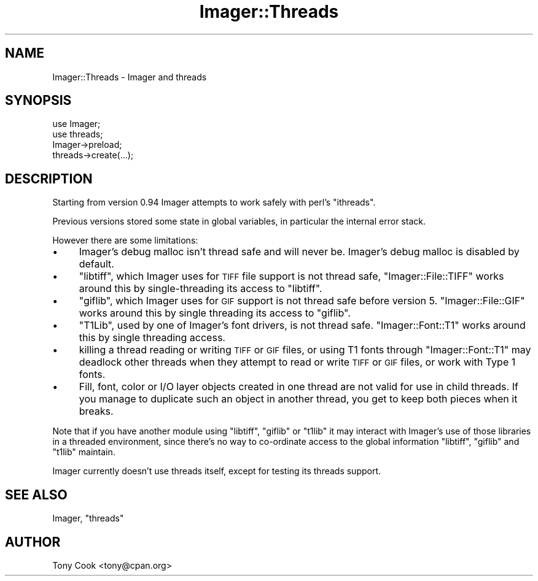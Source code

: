 .\" Automatically generated by Pod::Man 2.25 (Pod::Simple 3.20)
.\"
.\" Standard preamble:
.\" ========================================================================
.de Sp \" Vertical space (when we can't use .PP)
.if t .sp .5v
.if n .sp
..
.de Vb \" Begin verbatim text
.ft CW
.nf
.ne \\$1
..
.de Ve \" End verbatim text
.ft R
.fi
..
.\" Set up some character translations and predefined strings.  \*(-- will
.\" give an unbreakable dash, \*(PI will give pi, \*(L" will give a left
.\" double quote, and \*(R" will give a right double quote.  \*(C+ will
.\" give a nicer C++.  Capital omega is used to do unbreakable dashes and
.\" therefore won't be available.  \*(C` and \*(C' expand to `' in nroff,
.\" nothing in troff, for use with C<>.
.tr \(*W-
.ds C+ C\v'-.1v'\h'-1p'\s-2+\h'-1p'+\s0\v'.1v'\h'-1p'
.ie n \{\
.    ds -- \(*W-
.    ds PI pi
.    if (\n(.H=4u)&(1m=24u) .ds -- \(*W\h'-12u'\(*W\h'-12u'-\" diablo 10 pitch
.    if (\n(.H=4u)&(1m=20u) .ds -- \(*W\h'-12u'\(*W\h'-8u'-\"  diablo 12 pitch
.    ds L" ""
.    ds R" ""
.    ds C` ""
.    ds C' ""
'br\}
.el\{\
.    ds -- \|\(em\|
.    ds PI \(*p
.    ds L" ``
.    ds R" ''
'br\}
.\"
.\" Escape single quotes in literal strings from groff's Unicode transform.
.ie \n(.g .ds Aq \(aq
.el       .ds Aq '
.\"
.\" If the F register is turned on, we'll generate index entries on stderr for
.\" titles (.TH), headers (.SH), subsections (.SS), items (.Ip), and index
.\" entries marked with X<> in POD.  Of course, you'll have to process the
.\" output yourself in some meaningful fashion.
.ie \nF \{\
.    de IX
.    tm Index:\\$1\t\\n%\t"\\$2"
..
.    nr % 0
.    rr F
.\}
.el \{\
.    de IX
..
.\}
.\"
.\" Accent mark definitions (@(#)ms.acc 1.5 88/02/08 SMI; from UCB 4.2).
.\" Fear.  Run.  Save yourself.  No user-serviceable parts.
.    \" fudge factors for nroff and troff
.if n \{\
.    ds #H 0
.    ds #V .8m
.    ds #F .3m
.    ds #[ \f1
.    ds #] \fP
.\}
.if t \{\
.    ds #H ((1u-(\\\\n(.fu%2u))*.13m)
.    ds #V .6m
.    ds #F 0
.    ds #[ \&
.    ds #] \&
.\}
.    \" simple accents for nroff and troff
.if n \{\
.    ds ' \&
.    ds ` \&
.    ds ^ \&
.    ds , \&
.    ds ~ ~
.    ds /
.\}
.if t \{\
.    ds ' \\k:\h'-(\\n(.wu*8/10-\*(#H)'\'\h"|\\n:u"
.    ds ` \\k:\h'-(\\n(.wu*8/10-\*(#H)'\`\h'|\\n:u'
.    ds ^ \\k:\h'-(\\n(.wu*10/11-\*(#H)'^\h'|\\n:u'
.    ds , \\k:\h'-(\\n(.wu*8/10)',\h'|\\n:u'
.    ds ~ \\k:\h'-(\\n(.wu-\*(#H-.1m)'~\h'|\\n:u'
.    ds / \\k:\h'-(\\n(.wu*8/10-\*(#H)'\z\(sl\h'|\\n:u'
.\}
.    \" troff and (daisy-wheel) nroff accents
.ds : \\k:\h'-(\\n(.wu*8/10-\*(#H+.1m+\*(#F)'\v'-\*(#V'\z.\h'.2m+\*(#F'.\h'|\\n:u'\v'\*(#V'
.ds 8 \h'\*(#H'\(*b\h'-\*(#H'
.ds o \\k:\h'-(\\n(.wu+\w'\(de'u-\*(#H)/2u'\v'-.3n'\*(#[\z\(de\v'.3n'\h'|\\n:u'\*(#]
.ds d- \h'\*(#H'\(pd\h'-\w'~'u'\v'-.25m'\f2\(hy\fP\v'.25m'\h'-\*(#H'
.ds D- D\\k:\h'-\w'D'u'\v'-.11m'\z\(hy\v'.11m'\h'|\\n:u'
.ds th \*(#[\v'.3m'\s+1I\s-1\v'-.3m'\h'-(\w'I'u*2/3)'\s-1o\s+1\*(#]
.ds Th \*(#[\s+2I\s-2\h'-\w'I'u*3/5'\v'-.3m'o\v'.3m'\*(#]
.ds ae a\h'-(\w'a'u*4/10)'e
.ds Ae A\h'-(\w'A'u*4/10)'E
.    \" corrections for vroff
.if v .ds ~ \\k:\h'-(\\n(.wu*9/10-\*(#H)'\s-2\u~\d\s+2\h'|\\n:u'
.if v .ds ^ \\k:\h'-(\\n(.wu*10/11-\*(#H)'\v'-.4m'^\v'.4m'\h'|\\n:u'
.    \" for low resolution devices (crt and lpr)
.if \n(.H>23 .if \n(.V>19 \
\{\
.    ds : e
.    ds 8 ss
.    ds o a
.    ds d- d\h'-1'\(ga
.    ds D- D\h'-1'\(hy
.    ds th \o'bp'
.    ds Th \o'LP'
.    ds ae ae
.    ds Ae AE
.\}
.rm #[ #] #H #V #F C
.\" ========================================================================
.\"
.IX Title "Imager::Threads 3"
.TH Imager::Threads 3 "2013-06-10" "perl v5.16.3" "User Contributed Perl Documentation"
.\" For nroff, turn off justification.  Always turn off hyphenation; it makes
.\" way too many mistakes in technical documents.
.if n .ad l
.nh
.SH "NAME"
Imager::Threads \- Imager and threads
.SH "SYNOPSIS"
.IX Header "SYNOPSIS"
.Vb 3
\&  use Imager;
\&  use threads;
\&  Imager\->preload;
\&
\&  threads\->create(...);
.Ve
.SH "DESCRIPTION"
.IX Header "DESCRIPTION"
Starting from version 0.94 Imager attempts to work safely with perl's
\&\f(CW\*(C`ithreads\*(C'\fR.
.PP
Previous versions stored some state in global variables, in particular
the internal error stack.
.PP
However there are some limitations:
.IP "\(bu" 4
Imager's debug malloc isn't thread safe and will never be.  Imager's
debug malloc is disabled by default.
.IP "\(bu" 4
\&\f(CW\*(C`libtiff\*(C'\fR, which Imager uses for \s-1TIFF\s0 file support is not thread
safe, \f(CW\*(C`Imager::File::TIFF\*(C'\fR works around this by single-threading its
access to \f(CW\*(C`libtiff\*(C'\fR.
.IP "\(bu" 4
\&\f(CW\*(C`giflib\*(C'\fR, which Imager uses for \s-1GIF\s0 support is not thread safe before
version 5.  \f(CW\*(C`Imager::File::GIF\*(C'\fR works around this by single threading
its access to \f(CW\*(C`giflib\*(C'\fR.
.IP "\(bu" 4
\&\f(CW\*(C`T1Lib\*(C'\fR, used by one of Imager's font drivers, is not thread safe.
\&\f(CW\*(C`Imager::Font::T1\*(C'\fR works around this by single threading access.
.IP "\(bu" 4
killing a thread reading or writing \s-1TIFF\s0 or \s-1GIF\s0 files, or using T1
fonts through \f(CW\*(C`Imager::Font::T1\*(C'\fR may deadlock other threads when they
attempt to read or write \s-1TIFF\s0 or \s-1GIF\s0 files, or work with Type 1 fonts.
.IP "\(bu" 4
Fill, font, color or I/O layer objects created in one thread are not
valid for use in child threads.  If you manage to duplicate such an
object in another thread, you get to keep both pieces when it breaks.
.PP
Note that if you have another module using \f(CW\*(C`libtiff\*(C'\fR, \f(CW\*(C`giflib\*(C'\fR or
\&\f(CW\*(C`t1lib\*(C'\fR it may interact with Imager's use of those libraries in a
threaded environment, since there's no way to co-ordinate access to
the global information \f(CW\*(C`libtiff\*(C'\fR, \f(CW\*(C`giflib\*(C'\fR and \f(CW\*(C`t1lib\*(C'\fR maintain.
.PP
Imager currently doesn't use threads itself, except for testing its
threads support.
.SH "SEE ALSO"
.IX Header "SEE ALSO"
Imager, \f(CW\*(C`threads\*(C'\fR
.SH "AUTHOR"
.IX Header "AUTHOR"
Tony Cook <tony@cpan.org>
